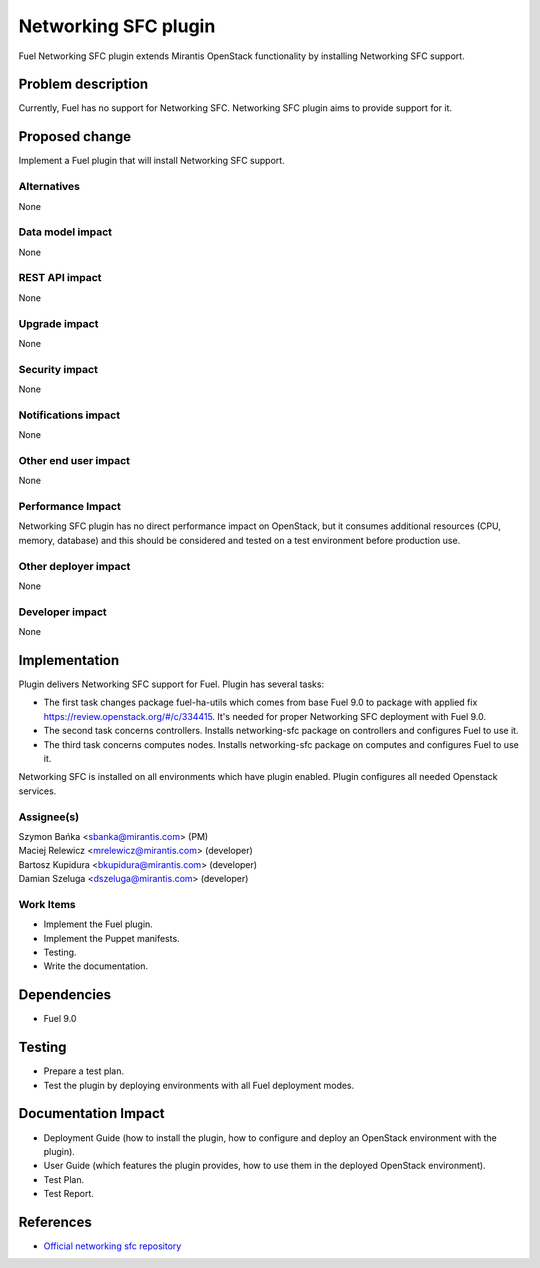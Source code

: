 ..
 This work is licensed under the Apache License, Version 2.0.

 http://www.apache.org/licenses/LICENSE-2.0

=============================
Networking SFC plugin
=============================

Fuel Networking SFC plugin extends Mirantis OpenStack functionality by
installing Networking SFC support.

Problem description
===================

Currently, Fuel has no support for Networking SFC. Networking SFC plugin aims
to provide support for it.

Proposed change
===============

Implement a Fuel plugin that will install Networking SFC support.

Alternatives
------------

None

Data model impact
-----------------

None

REST API impact
---------------

None

Upgrade impact
--------------

None

Security impact
---------------

None

Notifications impact
--------------------

None

Other end user impact
---------------------

None

Performance Impact
------------------

Networking SFC plugin has no direct performance impact on OpenStack, but it
consumes additional resources (CPU, memory, database) and this should be
considered and tested on a test environment before production use.

Other deployer impact
---------------------

None

Developer impact
----------------

None

Implementation
==============

Plugin delivers Networking SFC support for Fuel. Plugin has several tasks:

* The first task changes package fuel-ha-utils which comes from base Fuel 9.0
  to package with applied fix https://review.openstack.org/#/c/334415.
  It's needed for proper Networking SFC deployment with Fuel 9.0.
* The second task concerns controllers. Installs networking-sfc package on
  controllers and configures Fuel to use it.
* The third task concerns computes nodes. Installs networking-sfc package on
  computes and configures Fuel to use it.

Networking SFC is installed on all environments which have plugin enabled.
Plugin configures all needed Openstack services.

Assignee(s)
-----------

| Szymon Bańka <sbanka@mirantis.com> (PM)
| Maciej Relewicz <mrelewicz@mirantis.com> (developer)
| Bartosz Kupidura <bkupidura@mirantis.com> (developer)
| Damian Szeluga <dszeluga@mirantis.com> (developer)

Work Items
----------

* Implement the Fuel plugin.
* Implement the Puppet manifests.
* Testing.
* Write the documentation.

Dependencies
============

* Fuel 9.0

Testing
=======

* Prepare a test plan.
* Test the plugin by deploying environments with all Fuel deployment modes.

Documentation Impact
====================

* Deployment Guide (how to install the plugin, how to configure and deploy an
  OpenStack environment with the plugin).
* User Guide (which features the plugin provides, how to use them in the
  deployed OpenStack environment).
* Test Plan.
* Test Report.

References
==========

* `Official networking sfc repository <https://github.com/openstack/networking-sfc>`_
